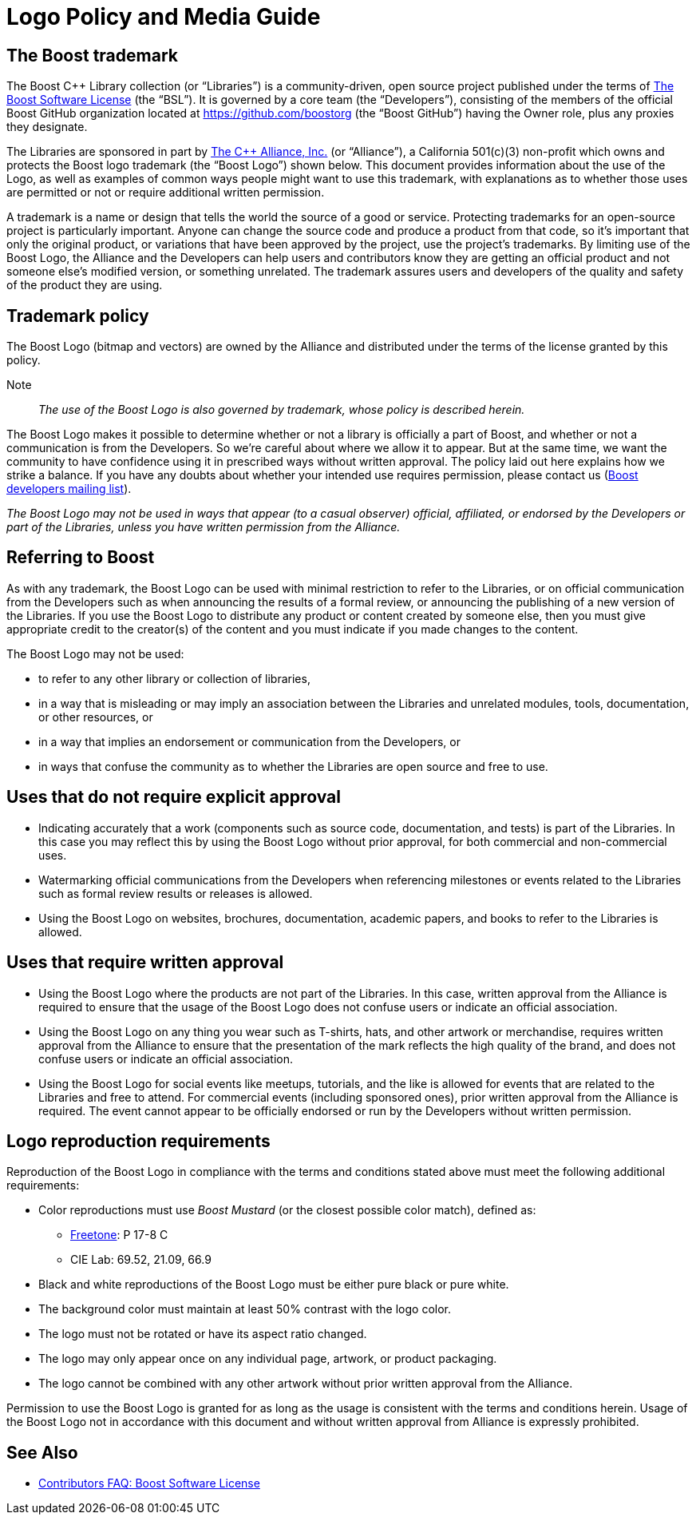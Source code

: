 ////
Copyright (c) 2024 The C++ Alliance, Inc. (https://cppalliance.org)

Distributed under the Boost Software License, Version 1.0. (See accompanying
file LICENSE_1_0.txt or copy at http://www.boost.org/LICENSE_1_0.txt)

Official repository: https://github.com/boostorg/website-v2-docs
////
= Logo Policy and Media Guide
:navtitle: Logo Policy and Media Guide

== The Boost trademark

The Boost C++ Library collection (or “Libraries”) is a community-driven, open source project published under the terms of xref:user-guide:ROOT:bsl.adoc[The Boost Software License] (the “BSL”). It is governed by a core team (the “Developers”), consisting of the members of the official Boost GitHub organization located at https://github.com/boostorg (the “Boost GitHub”) having the Owner role, plus any proxies they designate.

The Libraries are sponsored in part by https://cppalliance.org/[The C++ Alliance, Inc.] (or “Alliance”), a California 501(c)(3) non-profit which owns and protects the Boost logo trademark (the “Boost Logo”) shown below. This document provides information about the use of the Logo, as well as examples of common ways people might want to use this trademark, with explanations as to whether those uses are permitted or not or require additional written permission.

// The Boost Logo:

// image::boost-logo-carbon.png[Boost logo,width=400]

// Note:: The background is transparent. The source for the image is available at https://github.com/boostorg/website-v2-docs/blob/develop/antora-ui/src/img/Boost_Symbol_Transparent.svg[Boost_Symbol_Transparent.svg].

A trademark is a name or design that tells the world the source of a good or service. Protecting trademarks for an open-source project is particularly important. Anyone can change the source code and produce a product from that code, so it's important that only the original product, or variations that have been approved by the project, use the project's trademarks. By limiting use of the Boost Logo, the Alliance and the Developers can help users and contributors know they are getting an official product and not someone else's modified version, or something unrelated. The trademark assures users and developers of the quality and safety of the product they are using.

== Trademark policy

The Boost Logo (bitmap and vectors) are owned by the Alliance and distributed under the terms of the license granted by this policy.

Note:: _The use of the Boost Logo is also governed by trademark, whose policy is described herein._

The Boost Logo makes it possible to determine whether or not a library is officially a part of Boost, and whether or not a communication is from the Developers. So we’re careful about where we allow it to appear. But at the same time, we want the community to have confidence using it in prescribed ways without written approval. The policy laid out here explains how we strike a balance. If you have any doubts about whether your intended use requires permission, please contact us (https://lists.boost.org/mailman/listinfo.cgi/boost[Boost developers mailing list]).

_The Boost Logo may not be used in ways that appear (to a casual observer) official, affiliated, or endorsed by the Developers or part of the Libraries, unless you have written permission from the Alliance._

== Referring to Boost

As with any trademark, the Boost Logo can be used with minimal restriction to refer to the Libraries, or on official communication from the Developers such as when announcing the results of a formal review, or announcing the publishing of a new version of the Libraries. If you use the Boost Logo to distribute any product or content created by someone else, then you must give appropriate credit to the creator(s) of the content and you must indicate if you made changes to the content.

The Boost Logo may not be used:

* to refer to any other library or collection of libraries,
* in a way that is misleading or may imply an association between the Libraries and unrelated modules, tools, documentation, or other resources, or
* in a way that implies an endorsement or communication from the Developers, or
* in ways that confuse the community as to whether the Libraries are open source and free to use.

== Uses that do not require explicit approval

* Indicating accurately that a work (components such as source code, documentation, and tests) is part of the Libraries. In this case you may reflect this by using the Boost Logo without prior approval, for both commercial and non-commercial uses.
* Watermarking official communications from the Developers when referencing milestones or events related to the Libraries such as formal review results or releases is allowed.
* Using the Boost Logo on websites, brochures, documentation, academic papers, and books to refer to the Libraries is allowed.

== Uses that require written approval

* Using the Boost Logo where the products are not part of the Libraries. In this case, written approval from the Alliance is required to ensure that the usage of the Boost Logo does not confuse users or indicate an official association.
* Using the Boost Logo on any thing you wear such as T-shirts, hats, and other artwork or merchandise, requires written approval from the Alliance to ensure that the presentation of the mark reflects the high quality of the brand, and does not confuse users or indicate an official association.
* Using the Boost Logo for social events like meetups, tutorials, and the like is allowed for events that are related to the Libraries and free to attend. For commercial events (including sponsored ones), prior written approval from the Alliance is required. The event cannot appear to be officially endorsed or run by the Developers without written permission.

== Logo reproduction requirements

Reproduction of the Boost Logo in compliance with the terms and conditions stated above must meet the following additional requirements:

* Color reproductions must use _Boost Mustard_ (or the closest possible color match), defined as:
** https://culturehustle.com/products/freetone[Freetone]: P 17-8 C
** CIE Lab: 69.52, 21.09, 66.9
* Black and white reproductions of the Boost Logo must be either pure black or pure white.
* The background color must maintain at least 50% contrast with the logo color.
* The logo must not be rotated or have its aspect ratio changed.
* The logo may only appear once on any individual page, artwork, or product packaging.
* The logo cannot be combined with any other artwork without prior written approval from the Alliance.

Permission to use the Boost Logo is granted for as long as the usage is consistent with the terms and conditions herein. Usage of the Boost Logo not in accordance with this document and without written approval from Alliance is expressly prohibited.

== See Also

* xref:contributors-faq.adoc#boostsoftwarelicense[Contributors FAQ: Boost Software License]

